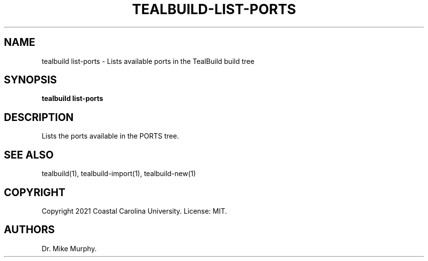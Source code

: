 .\" Automatically generated by Pandoc 2.14.0.1
.\"
.TH "TEALBUILD-LIST-PORTS" "1" "June 2021" "TealBuild" ""
.hy
.SH NAME
.PP
tealbuild list-ports - Lists available ports in the TealBuild build tree
.SH SYNOPSIS
.PP
\f[B]tealbuild list-ports\f[R]
.SH DESCRIPTION
.PP
Lists the ports available in the PORTS tree.
.SH SEE ALSO
.PP
tealbuild(1), tealbuild-import(1), tealbuild-new(1)
.SH COPYRIGHT
.PP
Copyright 2021 Coastal Carolina University.
License: MIT.
.SH AUTHORS
Dr.\ Mike Murphy.
